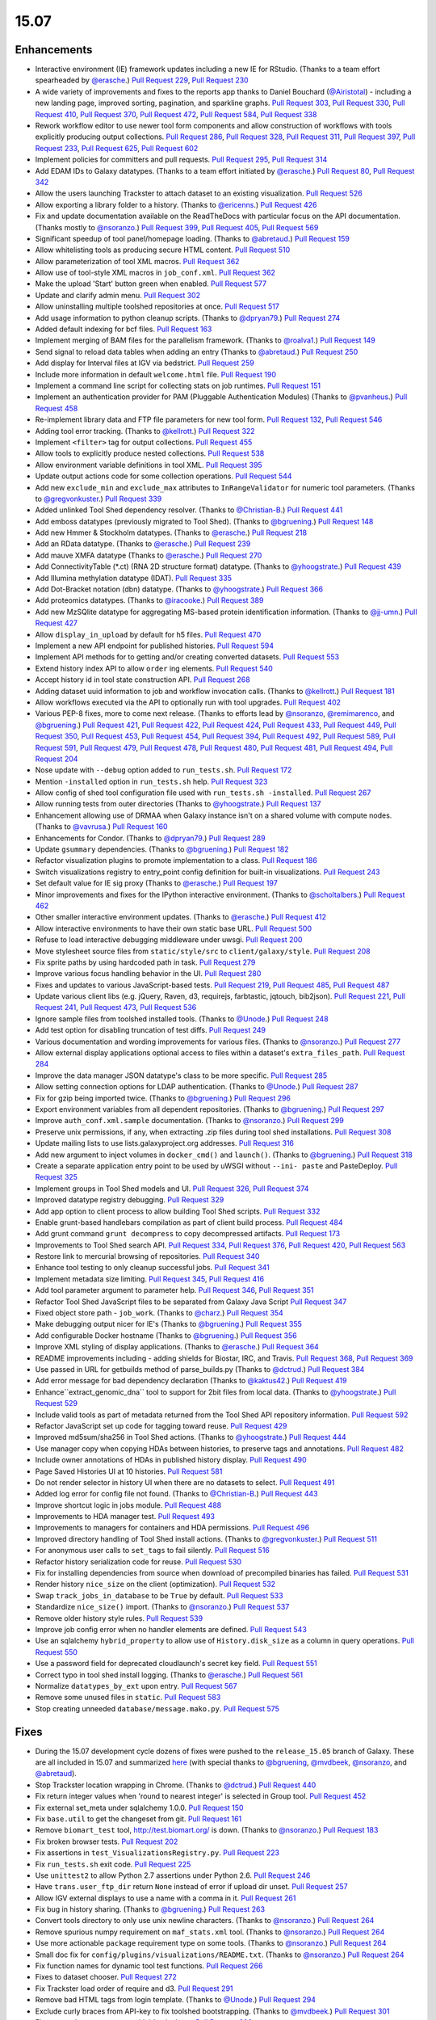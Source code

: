 
.. to_doc

-------------------------------
15.07
-------------------------------

Enhancements
-------------------------------


.. enhancements

* Interactive environment (IE) framework updates including a new IE for RStudio.
  (Thanks to a team effort spearheaded by `@erasche <https://github.com/erasche>`__.)
  `Pull Request 229`_, `Pull Request 230`_
* A wide variety of improvements and fixes to the reports app thanks to
  Daniel Bouchard (`@Airistotal <https://github.com/Airistotal>`__) - including a
  new landing page, improved sorting, pagination, and sparkline graphs.
  `Pull Request 303`_, `Pull Request 330`_, `Pull Request 410`_,
  `Pull Request 370`_, `Pull Request 472`_, `Pull Request 584`_, 
  `Pull Request 338`_
* Rework workflow editor to use newer tool form components and allow construction
  of workflows with tools explicitly producing output collections.
  `Pull Request 286`_, `Pull Request 328`_, `Pull Request 311`_,
  `Pull Request 397`_, `Pull Request 233`_, `Pull Request 625`_,
  `Pull Request 602`_
* Implement policies for committers and pull requests.
  `Pull Request 295`_, `Pull Request 314`_
* Add EDAM IDs to Galaxy datatypes. (Thanks to a team effort initiated by `@erasche
  <https://github.com/erasche>`__.)
  `Pull Request 80`_, `Pull Request 342`_
* Allow the users launching Trackster to attach dataset to an existing 
  visualization. `Pull Request 526`_
* Allow exporting a library folder to a history. (Thanks to `@ericenns
  <https://github.com/ericenns>`__.) `Pull Request 426`_
* Fix and update documentation available on the ReadTheDocs with particular
  focus on the API documentation. (Thanks mostly to `@nsoranzo
  <https://github.com/nsoranzo>`__.)
  `Pull Request 399`_, `Pull Request 405`_, `Pull Request 569`_
* Significant speedup of tool panel/homepage loading. (Thanks to `@abretaud
  <https://github.com/abretaud>`__.) `Pull Request 159`_
* Allow whitelisting tools as producing secure HTML content. `Pull Request 510`_
* Allow parameterization of tool XML macros. `Pull Request 362`_
* Allow use of tool-style XML macros in ``job_conf.xml``. `Pull Request 362`_
* Make the upload 'Start' button green when enabled. `Pull Request 577`_
* Update and clarify admin menu. `Pull Request 302`_
* Allow uninstalling multiple toolshed repositories at once. `Pull Request 517`_
* Add usage information to python cleanup scripts. (Thanks to `@dpryan79
  <https://github.com/dpryan79>`__.) `Pull Request 274`_
* Added default indexing for bcf files. `Pull Request 163`_
* Implement merging of BAM files for the parallelism framework. (Thanks to
  `@roalva1 <https://github.com/roalva1>`__.) `Pull Request 149`_
* Send signal to reload data tables when adding an entry (Thanks to `@abretaud
  <https://github.com/abretaud>`__.) `Pull Request 250`_
* Add display for Interval files at IGV via bedstrict. `Pull Request 259`_
* Include more information in default ``welcome.html`` file. `Pull Request 190`_
* Implement a command line script for collecting stats on job runtimes. 
  `Pull Request 151`_
* Implement an authentication provider for PAM (Pluggable Authentication Modules)
  (Thanks to `@pvanheus <https://github.com/pvanheus>`__.) `Pull Request 458`_
* Re-implement library data and FTP file parameters for new tool form.
  `Pull Request 132`_, `Pull Request 546`_
* Adding tool error tracking. (Thanks to `@kellrott
  <https://github.com/kellrott>`__.) `Pull Request 322`_
* Implement ``<filter>`` tag for output collections. `Pull Request 455`_
* Allow tools to explicitly produce nested collections. `Pull Request 538`_
* Allow environment variable definitions in tool XML. `Pull Request 395`_
* Update output actions code for some collection operations. `Pull Request
  544`_
* Add new ``exclude_min`` and ``exclude_max`` attributes to ``InRangeValidator``
  for numeric tool parameters. (Thanks to `@gregvonkuster
  <https://github.com/gregvonkuster>`__.) `Pull Request 339`_
* Added unlinked Tool Shed dependency resolver. (Thanks to `@Christian-B
  <https://github.com/Christian-B>`__.) `Pull Request 441`_
* Add emboss datatypes (previously migrated to Tool Shed). (Thanks to `@bgruening
  <https://github.com/bgruening>`__.) `Pull Request 148`_
* Add new Hmmer & Stockholm datatypes. (Thanks to `@erasche
  <https://github.com/erasche>`__.) `Pull Request 218`_
* Add an RData datatype. (Thanks to `@erasche
  <https://github.com/erasche>`__.) `Pull Request 239`_
* Add mauve XMFA datatype (Thanks to `@erasche <https://github.com/erasche>`__.)
  `Pull Request 270`_
* Add ConnectivityTable (\*.ct) (RNA 2D structure format) datatype.
  (Thanks to `@yhoogstrate <https://github.com/yhoogstrate>`__.)
  `Pull Request 439`_
* Add Illumina methylation datatype (IDAT). `Pull Request 335`_
* Add Dot-Bracket notation (dbn) datatype. (Thanks to `@yhoogstrate
  <https://github.com/yhoogstrate>`__.) `Pull Request 366`_
* Add proteomics datatypes. (Thanks to `@iracooke
  <https://github.com/iracooke>`__.) `Pull Request 389`_
* Add new MzSQlite datatype for aggregating MS-based protein identification
  information. (Thanks to `@jj-umn <https://github.com/jj-umn>`__.)
  `Pull Request 427`_
* Allow ``display_in_upload`` by default for h5 files. `Pull Request 470`_
* Implement a new API endpoint for published histories. `Pull Request 594`_
* Implement API methods for to getting and/or creating converted datasets. `Pull
  Request 553`_
* Extend history index API to allow ``order`` ing elements. `Pull Request 540`_
* Accept history id in tool state construction API. `Pull Request 268`_
* Adding dataset uuid information to job and workflow invocation calls.
  (Thanks to `@kellrott <https://github.com/kellrott>`__.) `Pull Request 181`_
* Allow workflows executed via the API to optionally run with tool upgrades.
  `Pull Request 402`_
* Various PEP-8 fixes, more to come next release. (Thanks to efforts lead by
  `@nsoranzo <https://github.com/nsoranzo>`__,
  `@remimarenco <https://github.com/remimarenco>`__, and
  `@bgruening <https://github.com/bgruening>`__.)
  `Pull Request 421`_, `Pull Request 422`_, `Pull Request 424`_,
  `Pull Request 433`_, `Pull Request 449`_, `Pull Request 350`_,
  `Pull Request 453`_, `Pull Request 454`_, `Pull Request 394`_,
  `Pull Request 492`_, `Pull Request 589`_, `Pull Request 591`_,
  `Pull Request 479`_, `Pull Request 478`_, `Pull Request 480`_,
  `Pull Request 481`_, `Pull Request 494`_, `Pull Request 204`_
* Nose update with ``--debug`` option added to ``run_tests.sh``. `Pull Request 172`_
* Mention ``-installed`` option in ``run_tests.sh`` help. `Pull Request 323`_
* Allow config of shed tool configuration file used with ``run_tests.sh
  -installed``. `Pull Request 267`_
* Allow running tests from outer directories (Thanks to `@yhoogstrate
  <https://github.com/yhoogstrate>`__.) `Pull Request 137`_
* Enhancement allowing use of DRMAA when Galaxy instance isn't on a shared
  volume with compute nodes. (Thanks to `@vavrusa <https://github.com/vavrusa>`__.) 
  `Pull Request 160`_
* Enhancements for Condor. 
  (Thanks to `@dpryan79 <https://github.com/dpryan79>`__.)
  `Pull Request 289`_
* Update ``gsummary`` dependencies. (Thanks to `@bgruening
  <https://github.com/bgruening>`__.) `Pull Request 182`_
* Refactor visualization plugins to promote implementation to a class.
  `Pull Request 186`_
* Switch visualizations registry to entry_point config definition for 
  built-in visualizations. `Pull Request 243`_
* Set default value for IE sig proxy (Thanks to `@erasche
  <https://github.com/erasche>`__.) `Pull Request 197`_
* Minor improvements and fixes for the IPython interactive environment. (Thanks to
  `@scholtalbers <https://github.com/scholtalbers>`__.) `Pull Request 462`_
* Other smaller interactive environment updates. (Thanks to
  `@erasche <https://github.com/erasche>`__.)
  `Pull Request 412`_
* Allow interactive environments to have their own static base URL. 
  `Pull Request 500`_
* Refuse to load interactive debugging middleware under uwsgi.
  `Pull Request 200`_
* Move stylesheet source files from ``static/style/src`` to
  ``client/galaxy/style``. `Pull Request 208`_
* Fix sprite paths by using hardcoded path in task. `Pull Request
  279`_
* Improve various focus handling behavior in the UI. `Pull Request 280`_
* Fixes and updates to various JavaScript-based tests. `Pull Request 219`_,
  `Pull Request 485`_, `Pull Request 487`_
* Update various client libs (e.g. jQuery, Raven, d3, requirejs, farbtastic, 
  jqtouch, bib2json).
  `Pull Request 221`_, `Pull Request 241`_, `Pull Request 473`_,
  `Pull Request 536`_
* Ignore sample files from toolshed installed tools. (Thanks to `@Unode
  <https://github.com/Unode>`__.) `Pull Request 248`_
* Add test option for disabling truncation of test diffs.
  `Pull Request 249`_
* Various documentation and wording improvements for various files.
  (Thanks to `@nsoranzo <https://github.com/nsoranzo>`__.)
  `Pull Request 277`_
* Allow external display applications optional access to files within a
  dataset's ``extra_files_path``. `Pull Request 284`_
* Improve the data manager JSON datatype's class to be more specific.
  `Pull Request 285`_
* Allow setting connection options for LDAP authentication. (Thanks to `@Unode
  <https://github.com/Unode>`__.) `Pull Request 287`_
* Fix for gzip being imported twice. (Thanks to `@bgruening
  <https://github.com/bgruening>`__.) `Pull Request 296`_
* Export environment variables from all dependent repositories.
  (Thanks to `@bgruening <https://github.com/bgruening>`__.) `Pull Request 297`_
* Improve ``auth_conf.xml.sample`` documentation. (Thanks to `@nsoranzo
  <https://github.com/nsoranzo>`__.) `Pull Request 299`_
* Preserve unix permissions, if any, when extracting .zip files during tool shed
  installations. `Pull Request 308`_
* Update mailing lists to use lists.galaxyproject.org addresses.
  `Pull Request 316`_
* Add new argument to inject volumes in ``docker_cmd()`` and ``launch()``.
  (Thanks to `@bgruening <https://github.com/bgruening>`__.) `Pull Request 318`_
* Create a separate application entry point to be used by uWSGI without ``--ini-
  paste`` and PasteDeploy. `Pull Request 325`_
* Implement groups in Tool Shed models and UI. `Pull Request 326`_,
  `Pull Request 374`_
* Improved datatype registry debugging. `Pull Request 329`_
* Add app option to client process to allow building Tool Shed scripts. 
  `Pull Request 332`_
* Enable grunt-based handlebars compilation as part of client build process.
  `Pull Request 484`_
* Add grunt command ``grunt decompress`` to copy decompressed artifacts.
  `Pull Request 173`_
* Improvements to Tool Shed search API.
  `Pull Request 334`_, `Pull Request 376`_, `Pull Request 420`_, `Pull Request 563`_
* Restore link to mercurial browsing of repositories. `Pull Request 340`_
* Enhance tool testing to only cleanup successful jobs. `Pull Request 341`_
* Implement metadata size limiting. `Pull Request 345`_, `Pull Request 416`_
* Add tool parameter argument to parameter help.
  `Pull Request 346`_, `Pull Request 351`_
* Refactor Tool Shed JavaScript files to be separated from Galaxy Java Script
  `Pull Request 347`_
* Fixed object store path - ``job_work``. (Thanks to `@charz
  <https://github.com/charz>`__.) `Pull Request 354`_
* Make debugging output nicer for IE's (Thanks to `@bgruening
  <https://github.com/bgruening>`__.) `Pull Request 355`_
* Add configurable Docker hostname (Thanks to `@bgruening
  <https://github.com/bgruening>`__.) `Pull Request 356`_
* Improve XML styling of display applications. 
  (Thanks to `@erasche <https://github.com/erasche>`__.)
  `Pull Request 364`_
* README improvements including - adding shields for Biostar, IRC, and Travis.
  `Pull Request 368`_, `Pull Request 369`_
* Use passed in URL for getbuilds method of parse_builds.py (Thanks to
  `@dctrud <https://github.com/dctrud>`__.) `Pull Request 384`_
* Add error message for bad dependency declaration (Thanks to `@kaktus42
  <https://github.com/kaktus42>`__.) `Pull Request 419`_
* Enhance``extract_genomic_dna`` tool to support for 2bit files from local
  data. (Thanks to `@yhoogstrate <https://github.com/yhoogstrate>`__.)
  `Pull Request 529`_
* Include valid tools as part of metadata returned from the Tool Shed API
  repository information.
  `Pull Request 592`_
* Refactor JavaScript set up code for tagging toward reuse. `Pull Request 429`_
* Improved md5sum/sha256 in Tool Shed actions. (Thanks to `@yhoogstrate
  <https://github.com/yhoogstrate>`__.) `Pull Request 444`_
* Use manager copy when copying HDAs between histories, to preserve tags and 
  annotations. `Pull Request 482`_
* Include owner annotations of HDAs in published history display.
  `Pull Request 490`_
* Page Saved Histories UI at 10 histories. `Pull Request 581`_
* Do not render selector in history UI when there are no datasets to select.
  `Pull Request 491`_
* Added log error for config file not found. (Thanks to `@Christian-B
  <https://github.com/Christian-B>`__.) `Pull Request 443`_
* Improve shortcut logic in jobs module. `Pull Request 488`_
* Improvements to HDA manager test. `Pull Request 493`_
* Improvements to managers for containers and HDA permissions. `Pull Request 496`_
* Improved directory handling of Tool Shed install actions. (Thanks to
  `@gregvonkuster <https://github.com/gregvonkuster>`__.) `Pull Request 511`_
* For anonymous user calls to ``set_tags`` to fail silently. `Pull Request 516`_
* Refactor history serialization code for reuse. `Pull Request 530`_
* Fix for installing dependencies from source when download of precompiled
  binaries has failed. `Pull Request 531`_
* Render history ``nice_size`` on the client (optimization). `Pull Request 532`_
* Swap ``track_jobs_in_database`` to be ``True`` by default. `Pull Request 533`_
* Standardize ``nice_size()`` import. (Thanks to `@nsoranzo
  <https://github.com/nsoranzo>`__.) `Pull Request 537`_
* Remove older history style rules. `Pull Request 539`_
* Improve job config error when no handler elements are defined. `Pull Request
  543`_
* Use an sqlalchemy ``hybrid_property`` to allow use of ``History.disk_size``
  as a column in query operations. `Pull Request 550`_
* Use a password field for deprecated cloudlaunch's secret key field.
  `Pull Request 551`_
* Correct typo in tool shed install logging.
  (Thanks to `@erasche <https://github.com/erasche>`__.) `Pull Request 561`_
* Normalize ``datatypes_by_ext`` upon entry. `Pull Request 567`_
* Remove some unused files in ``static``. `Pull Request 583`_
* Stop creating unneeded ``database/message.mako.py``. `Pull Request 575`_


Fixes
-------------------------------

.. fixes
* During the 15.07 development cycle dozens of fixes were pushed to the
  ``release_15.05`` branch of Galaxy. These are all included in 15.07 and
  summarized `here
  <https://github.com/galaxyproject/galaxy/compare/v15.05...release_15.05>`__
  (with special thanks to `@bgruening <https://github.com/bgruening>`__,
  `@mvdbeek <https://github.com/mvdbeek>`__,
  `@nsoranzo <https://github.com/nsoranzo>`__,
  and `@abretaud <https://github.com/abretaud>`__).
* Stop Trackster location wrapping in Chrome. (Thanks to `@dctrud
  <https://github.com/dctrud>`__.) `Pull Request 440`_
* Fix return integer values when 'round to nearest integer' is selected in
  Group tool. `Pull Request 452`_
* Fix external set_meta under sqlalchemy 1.0.0. `Pull Request 150`_
* Fix ``base.util`` to get the changeset from git. `Pull Request 161`_
* Remove ``biomart_test`` tool, http://test.biomart.org/ is down. (Thanks to
  `@nsoranzo <https://github.com/nsoranzo>`__.) `Pull Request 183`_
* Fix broken browser tests. `Pull Request 202`_
* Fix assertions in ``test_VisualizationsRegistry.py``. `Pull Request 223`_
* Fix ``run_tests.sh`` exit code. `Pull Request 225`_
* Use ``unittest2`` to allow Python 2.7 assertions under Python 2.6.
  `Pull Request 246`_
* Have ``trans.user_ftp_dir`` return ``None`` instead of error if upload dir unset.
  `Pull Request 257`_
* Allow IGV external displays to use a name with a comma in it. `Pull Request 261`_
* Fix bug in history sharing. (Thanks to `@bgruening
  <https://github.com/bgruening>`__.) `Pull Request 263`_
* Convert tools directory to only use unix newline characters.
  (Thanks to `@nsoranzo <https://github.com/nsoranzo>`__.) `Pull Request 264`_
* Remove spurious numpy requirement on ``maf_stats.xml`` tool.
  (Thanks to `@nsoranzo <https://github.com/nsoranzo>`__.) `Pull Request 264`_
* Use more actionable ``package`` requirement type on some tools.
  (Thanks to `@nsoranzo <https://github.com/nsoranzo>`__.) `Pull Request 264`_
* Small doc fix for ``config/plugins/visualizations/README.txt``.
  (Thanks to `@nsoranzo <https://github.com/nsoranzo>`__.) `Pull Request 264`_
* Fix function names for dynamic tool test functions. `Pull Request 266`_
* Fixes to dataset chooser. `Pull Request 272`_
* Fix Trackster load order of require and d3. `Pull Request 291`_
* Remove bad HTML tags from login template. (Thanks to `@Unode
  <https://github.com/Unode>`__.) `Pull Request 294`_
* Exclude curly braces from API-key to fix toolshed bootstrapping. (Thanks to
  `@mvdbeek <https://github.com/mvdbeek>`__.) `Pull Request 301`_
* Fix repeated error messages with identical text. `Pull Request 306`_
* Fix shared mako templates that would not work properly with the Tool Shed.
  `Pull Request 307`_
* Fix json sniffer for large files. `Pull Request 309`_
* Fix a typo error in ``visualization/plugins/resource_parser.py``. (Thanks to
  `@remimarenco <https://github.com/remimarenco>`__.) `Pull Request 312`_
* Fix for generating metadata on toolshed tools tests, under certain
  conditions. `Pull Request 319`_
* Fix Tool Shed metadata generation bug. (Thanks to `@bgruening
  <https://github.com/bgruening>`__.) `Pull Request 333`_
* Fixing string appending error in library dictification. (Thanks to `@kellrott
  <https://github.com/kellrott>`__.) `Pull Request 336`_
* Hide constantly broken Tool Shed test results. `Pull Request 337`_
* Fix for fix for handling of unix permissions in .zip files. `Pull Request
  344`_
* Fix common API scripts so they don't fail when response has no URL param.
  `Pull Request 352`_
* Fix for dynamic test data fetching. `Pull Request 371`_
* Fix bug in ``Text.split()`` method. (Thanks to `@nsoranzo
  <https://github.com/nsoranzo>`__.) `Pull Request 373`_
* Fix and update serializer call to non-``trans`` form for histories.
  `Pull Request 390`_
* Fix getting admin key when bootstrapping toolshed. (Thanks to
  `@galaxyproject <https://github.com/galaxyproject>`__.) `Pull Request 392`_
* Fix error when displaying job params for tools containing a section.
  (Thanks to `@abretaud <https://github.com/abretaud>`__.) `Pull Request 398`_
* Fix for setting environment variable paths for installed tools. (Thanks to
  `@gregvonkuster <https://github.com/gregvonkuster>`__.) `Pull Request 403`_
* Quota calculation fixes for managers. `Pull Request 406`_
* Fix paging issue with whoosh due to missing ``str`` to ``int`` conversion.
  `Pull Request 407`_
* Use ``web.url_for( '/', qualified=True )`` instead of ``'/'`` to generate
  URLs (for correctness). (Thanks to `@mvdbeek <https://github.com/mvdbeek>`__.)
  `Pull Request 414`_
* Fix for async datasources. `Pull Request 423`_
* Fix UI bug related to ID collisions for display of certain collections.
  `Pull Request 431`_
* Fix ``run_tests.sh`` example API test command. `Pull Request 432`_
* Fixed typo in Tool Shed docstring. (Thanks to `@peterjc
  <https://github.com/peterjc>`__.) `Pull Request 438`_
* Various Trackster fixes. `Pull Request 446`_
* Fix display of Trackster chrint files. `Pull Request 463`_
* Fix job query to allow admins to view other histories. `Pull Request 465`_
* Fixes to make Sweepster work with latest release. `Pull Request 486`_
* Fix for server error when installing certain repositories. `Pull Request
  495`_
* Fix BBI data provider underflow bug when computing standard deviation. `Pull
  Request 499`_
* Add numpad support to integer inputs. `Pull Request 509`_
* Fix RData extension type. `Pull Request 512`_
* Fix for toolshed escape method, where an error/log message contains non-
  ASCII characters. `Pull Request 514`_
* Restore line wrongly removed in fa7c5c5 and again in 9805294. (Thanks to
  `@nsoranzo <https://github.com/nsoranzo>`__.) `Pull Request 515`_
* Fix to 9e2e909, revert saturate/lighten changes. `Pull Request 527`_
* Fix ``dbkey`` filtering of multiple input targets. `Pull Request 534`_
* Ensure file exists before attempting chmod in tool shed install code.
  `Pull Request 545`_
* Fixes for ``DeleteIntermediatesAction``. `Pull Request 547`_
* Correct examples of API for workflow invocations. `Pull Request 565`_
* Fix overriding the name variable in Tool Shed index code. `Pull Request 566`_
* Fix batch mode input in new tool form UI. (Thanks to `@ericenns
  <https://github.com/ericenns>`__.) `Pull Request 568`_
* CSV/SAM sniff order fix. `Pull Request 571`_
* Show field for entering remote/home url when managing a Tool Shed repository.
  `Pull Request 580`_
* Fix the class for reports brand so it is actually shown. `Pull Request 585`_
* Retab .loc.samples. `Pull Request 587`_
* Fix regenerating repository metadata when coming from batch interface.
  `Pull Request 600`_


.. github_links
.. _Pull Request 80: https://github.com/galaxyproject/galaxy/pull/80
.. _Pull Request 132: https://github.com/galaxyproject/galaxy/pull/132
.. _Pull Request 137: https://github.com/galaxyproject/galaxy/pull/137
.. _Pull Request 148: https://github.com/galaxyproject/galaxy/pull/148
.. _Pull Request 149: https://github.com/galaxyproject/galaxy/pull/149
.. _Pull Request 150: https://github.com/galaxyproject/galaxy/pull/150
.. _Pull Request 151: https://github.com/galaxyproject/galaxy/pull/151
.. _Pull Request 159: https://github.com/galaxyproject/galaxy/pull/159
.. _Pull Request 160: https://github.com/galaxyproject/galaxy/pull/160
.. _Pull Request 161: https://github.com/galaxyproject/galaxy/pull/161
.. _Pull Request 163: https://github.com/galaxyproject/galaxy/pull/163
.. _Pull Request 172: https://github.com/galaxyproject/galaxy/pull/172
.. _Pull Request 173: https://github.com/galaxyproject/galaxy/pull/173
.. _Pull Request 181: https://github.com/galaxyproject/galaxy/pull/181
.. _Pull Request 182: https://github.com/galaxyproject/galaxy/pull/182
.. _Pull Request 183: https://github.com/galaxyproject/galaxy/pull/183
.. _Pull Request 186: https://github.com/galaxyproject/galaxy/pull/186
.. _Pull Request 190: https://github.com/galaxyproject/galaxy/pull/190
.. _Pull Request 191: https://github.com/galaxyproject/galaxy/pull/191
.. _Pull Request 197: https://github.com/galaxyproject/galaxy/pull/197
.. _Pull Request 200: https://github.com/galaxyproject/galaxy/pull/200
.. _Pull Request 202: https://github.com/galaxyproject/galaxy/pull/202
.. _Pull Request 204: https://github.com/galaxyproject/galaxy/pull/204
.. _Pull Request 208: https://github.com/galaxyproject/galaxy/pull/208
.. _Pull Request 218: https://github.com/galaxyproject/galaxy/pull/218
.. _Pull Request 219: https://github.com/galaxyproject/galaxy/pull/219
.. _Pull Request 221: https://github.com/galaxyproject/galaxy/pull/221
.. _Pull Request 223: https://github.com/galaxyproject/galaxy/pull/223
.. _Pull Request 225: https://github.com/galaxyproject/galaxy/pull/225
.. _Pull Request 229: https://github.com/galaxyproject/galaxy/pull/229
.. _Pull Request 230: https://github.com/galaxyproject/galaxy/pull/230
.. _Pull Request 233: https://github.com/galaxyproject/galaxy/pull/233
.. _Pull Request 239: https://github.com/galaxyproject/galaxy/pull/239
.. _Pull Request 240: https://github.com/galaxyproject/galaxy/pull/240
.. _Pull Request 241: https://github.com/galaxyproject/galaxy/pull/241
.. _Pull Request 243: https://github.com/galaxyproject/galaxy/pull/243
.. _Pull Request 246: https://github.com/galaxyproject/galaxy/pull/246
.. _Pull Request 248: https://github.com/galaxyproject/galaxy/pull/248
.. _Pull Request 249: https://github.com/galaxyproject/galaxy/pull/249
.. _Pull Request 250: https://github.com/galaxyproject/galaxy/pull/250
.. _Pull Request 257: https://github.com/galaxyproject/galaxy/pull/257
.. _Pull Request 259: https://github.com/galaxyproject/galaxy/pull/259
.. _Pull Request 261: https://github.com/galaxyproject/galaxy/pull/261
.. _Pull Request 263: https://github.com/galaxyproject/galaxy/pull/263
.. _Pull Request 264: https://github.com/galaxyproject/galaxy/pull/264
.. _Pull Request 266: https://github.com/galaxyproject/galaxy/pull/266
.. _Pull Request 267: https://github.com/galaxyproject/galaxy/pull/267
.. _Pull Request 268: https://github.com/galaxyproject/galaxy/pull/268
.. _Pull Request 269: https://github.com/galaxyproject/galaxy/pull/269
.. _Pull Request 270: https://github.com/galaxyproject/galaxy/pull/270
.. _Pull Request 272: https://github.com/galaxyproject/galaxy/pull/272
.. _Pull Request 274: https://github.com/galaxyproject/galaxy/pull/274
.. _Pull Request 277: https://github.com/galaxyproject/galaxy/pull/277
.. _Pull Request 279: https://github.com/galaxyproject/galaxy/pull/279
.. _Pull Request 280: https://github.com/galaxyproject/galaxy/pull/280
.. _Pull Request 284: https://github.com/galaxyproject/galaxy/pull/284
.. _Pull Request 285: https://github.com/galaxyproject/galaxy/pull/285
.. _Pull Request 286: https://github.com/galaxyproject/galaxy/pull/286
.. _Pull Request 287: https://github.com/galaxyproject/galaxy/pull/287
.. _Pull Request 289: https://github.com/galaxyproject/galaxy/pull/289
.. _Pull Request 290: https://github.com/galaxyproject/galaxy/pull/290
.. _Pull Request 291: https://github.com/galaxyproject/galaxy/pull/291
.. _Pull Request 294: https://github.com/galaxyproject/galaxy/pull/294
.. _Pull Request 295: https://github.com/galaxyproject/galaxy/pull/295
.. _Pull Request 296: https://github.com/galaxyproject/galaxy/pull/296
.. _Pull Request 297: https://github.com/galaxyproject/galaxy/pull/297
.. _Pull Request 299: https://github.com/galaxyproject/galaxy/pull/299
.. _Pull Request 301: https://github.com/galaxyproject/galaxy/pull/301
.. _Pull Request 302: https://github.com/galaxyproject/galaxy/pull/302
.. _Pull Request 303: https://github.com/galaxyproject/galaxy/pull/303
.. _Pull Request 306: https://github.com/galaxyproject/galaxy/pull/306
.. _Pull Request 307: https://github.com/galaxyproject/galaxy/pull/307
.. _Pull Request 308: https://github.com/galaxyproject/galaxy/pull/308
.. _Pull Request 309: https://github.com/galaxyproject/galaxy/pull/309
.. _Pull Request 311: https://github.com/galaxyproject/galaxy/pull/311
.. _Pull Request 312: https://github.com/galaxyproject/galaxy/pull/312
.. _Pull Request 314: https://github.com/galaxyproject/galaxy/pull/314
.. _Pull Request 316: https://github.com/galaxyproject/galaxy/pull/316
.. _Pull Request 318: https://github.com/galaxyproject/galaxy/pull/318
.. _Pull Request 319: https://github.com/galaxyproject/galaxy/pull/319
.. _Pull Request 322: https://github.com/galaxyproject/galaxy/pull/322
.. _Pull Request 323: https://github.com/galaxyproject/galaxy/pull/323
.. _Pull Request 325: https://github.com/galaxyproject/galaxy/pull/325
.. _Pull Request 326: https://github.com/galaxyproject/galaxy/pull/326
.. _Pull Request 328: https://github.com/galaxyproject/galaxy/pull/328
.. _Pull Request 329: https://github.com/galaxyproject/galaxy/pull/329
.. _Pull Request 330: https://github.com/galaxyproject/galaxy/pull/330
.. _Pull Request 332: https://github.com/galaxyproject/galaxy/pull/332
.. _Pull Request 333: https://github.com/galaxyproject/galaxy/pull/333
.. _Pull Request 334: https://github.com/galaxyproject/galaxy/pull/334
.. _Pull Request 335: https://github.com/galaxyproject/galaxy/pull/335
.. _Pull Request 336: https://github.com/galaxyproject/galaxy/pull/336
.. _Pull Request 337: https://github.com/galaxyproject/galaxy/pull/337
.. _Pull Request 338: https://github.com/galaxyproject/galaxy/pull/338
.. _Pull Request 339: https://github.com/galaxyproject/galaxy/pull/339
.. _Pull Request 340: https://github.com/galaxyproject/galaxy/pull/340
.. _Pull Request 341: https://github.com/galaxyproject/galaxy/pull/341
.. _Pull Request 342: https://github.com/galaxyproject/galaxy/pull/342
.. _Pull Request 344: https://github.com/galaxyproject/galaxy/pull/344
.. _Pull Request 345: https://github.com/galaxyproject/galaxy/pull/345
.. _Pull Request 346: https://github.com/galaxyproject/galaxy/pull/346
.. _Pull Request 347: https://github.com/galaxyproject/galaxy/pull/347
.. _Pull Request 349: https://github.com/galaxyproject/galaxy/pull/349
.. _Pull Request 350: https://github.com/galaxyproject/galaxy/pull/350
.. _Pull Request 351: https://github.com/galaxyproject/galaxy/pull/351
.. _Pull Request 352: https://github.com/galaxyproject/galaxy/pull/352
.. _Pull Request 354: https://github.com/galaxyproject/galaxy/pull/354
.. _Pull Request 355: https://github.com/galaxyproject/galaxy/pull/355
.. _Pull Request 356: https://github.com/galaxyproject/galaxy/pull/356
.. _Pull Request 362: https://github.com/galaxyproject/galaxy/pull/362
.. _Pull Request 364: https://github.com/galaxyproject/galaxy/pull/364
.. _Pull Request 366: https://github.com/galaxyproject/galaxy/pull/366
.. _Pull Request 368: https://github.com/galaxyproject/galaxy/pull/368
.. _Pull Request 369: https://github.com/galaxyproject/galaxy/pull/369
.. _Pull Request 370: https://github.com/galaxyproject/galaxy/pull/370
.. _Pull Request 371: https://github.com/galaxyproject/galaxy/pull/371
.. _Pull Request 373: https://github.com/galaxyproject/galaxy/pull/373
.. _Pull Request 374: https://github.com/galaxyproject/galaxy/pull/374
.. _Pull Request 376: https://github.com/galaxyproject/galaxy/pull/376
.. _Pull Request 381: https://github.com/galaxyproject/galaxy/pull/381
.. _Pull Request 383: https://github.com/galaxyproject/galaxy/pull/383
.. _Pull Request 384: https://github.com/galaxyproject/galaxy/pull/384
.. _Pull Request 386: https://github.com/galaxyproject/galaxy/pull/386
.. _Pull Request 389: https://github.com/galaxyproject/galaxy/pull/389
.. _Pull Request 390: https://github.com/galaxyproject/galaxy/pull/390
.. _Pull Request 392: https://github.com/galaxyproject/galaxy/pull/392
.. _Pull Request 394: https://github.com/galaxyproject/galaxy/pull/394
.. _Pull Request 395: https://github.com/galaxyproject/galaxy/pull/395
.. _Pull Request 397: https://github.com/galaxyproject/galaxy/pull/397
.. _Pull Request 398: https://github.com/galaxyproject/galaxy/pull/398
.. _Pull Request 399: https://github.com/galaxyproject/galaxy/pull/399
.. _Pull Request 402: https://github.com/galaxyproject/galaxy/pull/402
.. _Pull Request 403: https://github.com/galaxyproject/galaxy/pull/403
.. _Pull Request 405: https://github.com/galaxyproject/galaxy/pull/405
.. _Pull Request 406: https://github.com/galaxyproject/galaxy/pull/406
.. _Pull Request 407: https://github.com/galaxyproject/galaxy/pull/407
.. _Pull Request 410: https://github.com/galaxyproject/galaxy/pull/410
.. _Pull Request 412: https://github.com/galaxyproject/galaxy/pull/412
.. _Pull Request 414: https://github.com/galaxyproject/galaxy/pull/414
.. _Pull Request 416: https://github.com/galaxyproject/galaxy/pull/416
.. _Pull Request 419: https://github.com/galaxyproject/galaxy/pull/419
.. _Pull Request 420: https://github.com/galaxyproject/galaxy/pull/420
.. _Pull Request 421: https://github.com/galaxyproject/galaxy/pull/421
.. _Pull Request 422: https://github.com/galaxyproject/galaxy/pull/422
.. _Pull Request 423: https://github.com/galaxyproject/galaxy/pull/423
.. _Pull Request 424: https://github.com/galaxyproject/galaxy/pull/424
.. _Pull Request 426: https://github.com/galaxyproject/galaxy/pull/426
.. _Pull Request 427: https://github.com/galaxyproject/galaxy/pull/427
.. _Pull Request 429: https://github.com/galaxyproject/galaxy/pull/429
.. _Pull Request 431: https://github.com/galaxyproject/galaxy/pull/431
.. _Pull Request 432: https://github.com/galaxyproject/galaxy/pull/432
.. _Pull Request 433: https://github.com/galaxyproject/galaxy/pull/433
.. _Pull Request 438: https://github.com/galaxyproject/galaxy/pull/438
.. _Pull Request 439: https://github.com/galaxyproject/galaxy/pull/439
.. _Pull Request 440: https://github.com/galaxyproject/galaxy/pull/440
.. _Pull Request 441: https://github.com/galaxyproject/galaxy/pull/441
.. _Pull Request 443: https://github.com/galaxyproject/galaxy/pull/443
.. _Pull Request 444: https://github.com/galaxyproject/galaxy/pull/444
.. _Pull Request 446: https://github.com/galaxyproject/galaxy/pull/446
.. _Pull Request 449: https://github.com/galaxyproject/galaxy/pull/449
.. _Pull Request 452: https://github.com/galaxyproject/galaxy/pull/452
.. _Pull Request 453: https://github.com/galaxyproject/galaxy/pull/453
.. _Pull Request 454: https://github.com/galaxyproject/galaxy/pull/454
.. _Pull Request 455: https://github.com/galaxyproject/galaxy/pull/455
.. _Pull Request 458: https://github.com/galaxyproject/galaxy/pull/458
.. _Pull Request 459: https://github.com/galaxyproject/galaxy/pull/459
.. _Pull Request 462: https://github.com/galaxyproject/galaxy/pull/462
.. _Pull Request 463: https://github.com/galaxyproject/galaxy/pull/463
.. _Pull Request 465: https://github.com/galaxyproject/galaxy/pull/465
.. _Pull Request 470: https://github.com/galaxyproject/galaxy/pull/470
.. _Pull Request 472: https://github.com/galaxyproject/galaxy/pull/472
.. _Pull Request 473: https://github.com/galaxyproject/galaxy/pull/473
.. _Pull Request 478: https://github.com/galaxyproject/galaxy/pull/478
.. _Pull Request 479: https://github.com/galaxyproject/galaxy/pull/479
.. _Pull Request 480: https://github.com/galaxyproject/galaxy/pull/480
.. _Pull Request 481: https://github.com/galaxyproject/galaxy/pull/481
.. _Pull Request 482: https://github.com/galaxyproject/galaxy/pull/482
.. _Pull Request 484: https://github.com/galaxyproject/galaxy/pull/484
.. _Pull Request 485: https://github.com/galaxyproject/galaxy/pull/485
.. _Pull Request 486: https://github.com/galaxyproject/galaxy/pull/486
.. _Pull Request 487: https://github.com/galaxyproject/galaxy/pull/487
.. _Pull Request 488: https://github.com/galaxyproject/galaxy/pull/488
.. _Pull Request 490: https://github.com/galaxyproject/galaxy/pull/490
.. _Pull Request 491: https://github.com/galaxyproject/galaxy/pull/491
.. _Pull Request 492: https://github.com/galaxyproject/galaxy/pull/492
.. _Pull Request 493: https://github.com/galaxyproject/galaxy/pull/493
.. _Pull Request 494: https://github.com/galaxyproject/galaxy/pull/494
.. _Pull Request 495: https://github.com/galaxyproject/galaxy/pull/495
.. _Pull Request 496: https://github.com/galaxyproject/galaxy/pull/496
.. _Pull Request 499: https://github.com/galaxyproject/galaxy/pull/499
.. _Pull Request 500: https://github.com/galaxyproject/galaxy/pull/500
.. _Pull Request 509: https://github.com/galaxyproject/galaxy/pull/509
.. _Pull Request 510: https://github.com/galaxyproject/galaxy/pull/510
.. _Pull Request 511: https://github.com/galaxyproject/galaxy/pull/511
.. _Pull Request 512: https://github.com/galaxyproject/galaxy/pull/512
.. _Pull Request 514: https://github.com/galaxyproject/galaxy/pull/514
.. _Pull Request 515: https://github.com/galaxyproject/galaxy/pull/515
.. _Pull Request 516: https://github.com/galaxyproject/galaxy/pull/516
.. _Pull Request 517: https://github.com/galaxyproject/galaxy/pull/517
.. _Pull Request 526: https://github.com/galaxyproject/galaxy/pull/526
.. _Pull Request 527: https://github.com/galaxyproject/galaxy/pull/527
.. _Pull Request 529: https://github.com/galaxyproject/galaxy/pull/529
.. _Pull Request 530: https://github.com/galaxyproject/galaxy/pull/530
.. _Pull Request 531: https://github.com/galaxyproject/galaxy/pull/531
.. _Pull Request 532: https://github.com/galaxyproject/galaxy/pull/532
.. _Pull Request 533: https://github.com/galaxyproject/galaxy/pull/533
.. _Pull Request 534: https://github.com/galaxyproject/galaxy/pull/534
.. _Pull Request 536: https://github.com/galaxyproject/galaxy/pull/536
.. _Pull Request 537: https://github.com/galaxyproject/galaxy/pull/537
.. _Pull Request 538: https://github.com/galaxyproject/galaxy/pull/538
.. _Pull Request 539: https://github.com/galaxyproject/galaxy/pull/539
.. _Pull Request 540: https://github.com/galaxyproject/galaxy/pull/540
.. _Pull Request 543: https://github.com/galaxyproject/galaxy/pull/543
.. _Pull Request 544: https://github.com/galaxyproject/galaxy/pull/544
.. _Pull Request 545: https://github.com/galaxyproject/galaxy/pull/545
.. _Pull Request 546: https://github.com/galaxyproject/galaxy/pull/546
.. _Pull Request 547: https://github.com/galaxyproject/galaxy/pull/547
.. _Pull Request 550: https://github.com/galaxyproject/galaxy/pull/550
.. _Pull Request 551: https://github.com/galaxyproject/galaxy/pull/551
.. _Pull Request 553: https://github.com/galaxyproject/galaxy/pull/553
.. _Pull Request 561: https://github.com/galaxyproject/galaxy/pull/561
.. _Pull Request 563: https://github.com/galaxyproject/galaxy/pull/563
.. _Pull Request 565: https://github.com/galaxyproject/galaxy/pull/565
.. _Pull Request 566: https://github.com/galaxyproject/galaxy/pull/566
.. _Pull Request 567: https://github.com/galaxyproject/galaxy/pull/567
.. _Pull Request 568: https://github.com/galaxyproject/galaxy/pull/568
.. _Pull Request 569: https://github.com/galaxyproject/galaxy/pull/569
.. _Pull Request 571: https://github.com/galaxyproject/galaxy/pull/571
.. _Pull Request 575: https://github.com/galaxyproject/galaxy/pull/575
.. _Pull Request 577: https://github.com/galaxyproject/galaxy/pull/577
.. _Pull Request 580: https://github.com/galaxyproject/galaxy/pull/580
.. _Pull Request 581: https://github.com/galaxyproject/galaxy/pull/581
.. _Pull Request 583: https://github.com/galaxyproject/galaxy/pull/583
.. _Pull Request 584: https://github.com/galaxyproject/galaxy/pull/584
.. _Pull Request 585: https://github.com/galaxyproject/galaxy/pull/585
.. _Pull Request 587: https://github.com/galaxyproject/galaxy/pull/587
.. _Pull Request 589: https://github.com/galaxyproject/galaxy/pull/589
.. _Pull Request 591: https://github.com/galaxyproject/galaxy/pull/591
.. _Pull Request 592: https://github.com/galaxyproject/galaxy/pull/592
.. _Pull Request 594: https://github.com/galaxyproject/galaxy/pull/594
.. _Pull Request 600: https://github.com/galaxyproject/galaxy/pull/600
.. _Pull Request 602: https://github.com/galaxyproject/galaxy/pull/602
.. _Pull Request 625: https://github.com/galaxyproject/galaxy/pull/625

